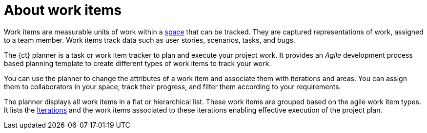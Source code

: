 [id="about_work_items"]
= About work items

Work items are measurable units of work within a link:user-guide.html#about_spaces[space] that can be tracked. They are captured representations of work, assigned to a team member. Work items track data such as user stories, scenarios, tasks, and bugs.

The {ct} planner is a task or work item tracker to plan and execute your project work. It provides an _Agile_ development process based planning template to create different types of work items to track your work.

You can use the planner to change the attributes of a work item and associate them with iterations and areas.
You can assign them to collaborators in your space, track their progress, and filter them according to your requirements.

The planner displays all work items in a flat or hierarchical list. These work items are grouped based on the agile work item types. It lists the link:user-guide.html#about_iterations[Iterations] and the work items associated to these iterations enabling effective execution of the project plan.

////
Backlog and Board Views
Planner provides you two views to track your work items:
The backlog or list view: This lists your work items in a flat or tree (hierarchical) structure. The tree structure enables you to see a work item, its parent and child work items. This helps you to order and prioritize your work.

The board view: This displays your work items in a kanban based board view. The work items are categorized on the basis of their completion status enabling easy tracking of your work items.
////
